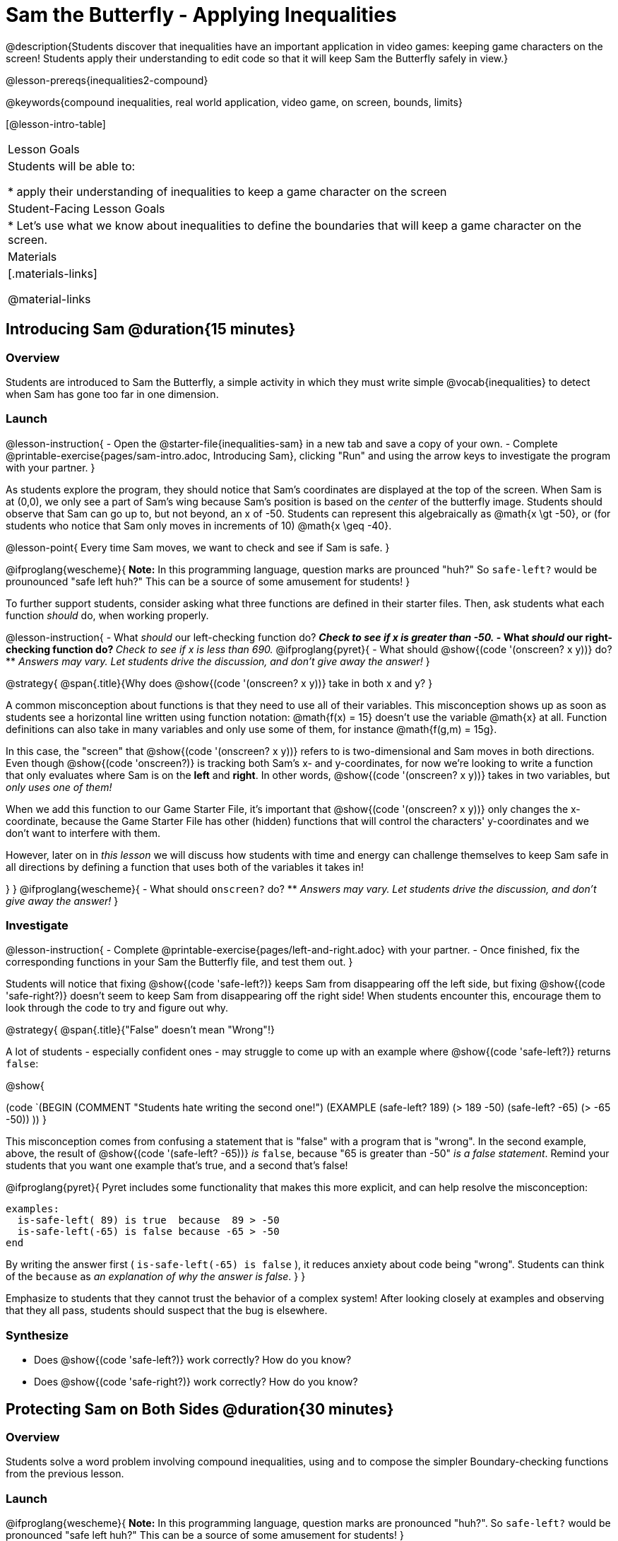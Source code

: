= Sam the Butterfly - Applying Inequalities

@description{Students discover that inequalities have an important application in video games: keeping game characters on the screen! Students apply their understanding to edit code so that it will keep Sam the Butterfly safely in view.}

@lesson-prereqs{inequalities2-compound}

@keywords{compound inequalities, real world application, video game, on screen, bounds, limits}

[@lesson-intro-table]
|===

| Lesson Goals
| Students will be able to:

* apply their understanding of inequalities to keep a game character on the screen

| Student-Facing Lesson Goals
|
* Let's use what we know about inequalities to define the boundaries that will keep a game character on the screen.

| Materials
|[.materials-links]



@material-links
|===

== Introducing Sam @duration{15 minutes}

=== Overview
Students are introduced to Sam the Butterfly, a simple activity in which they must write simple @vocab{inequalities} to detect when Sam has gone too far in one dimension.

=== Launch

@lesson-instruction{
- Open the @starter-file{inequalities-sam} in a new tab and save a copy of your own.
- Complete @printable-exercise{pages/sam-intro.adoc, Introducing Sam}, clicking "Run" and using the arrow keys to investigate the program with your partner.
}

As students explore the program, they should notice that Sam's coordinates are displayed at the top of the screen. When Sam is at (0,0), we only see a part of Sam's wing because Sam's position is based on the _center_ of the butterfly image. Students should observe that Sam can go up to, but not beyond, an x of -50. Students can represent this algebraically as @math{x \gt -50}, or (for students who notice that Sam only moves in increments of 10) @math{x \geq -40}.

@lesson-point{
Every time Sam moves, we want to check and see if Sam is safe.
}

@ifproglang{wescheme}{
*Note:* In this programming language, question marks are prounced "huh?" So `safe-left?` would be prounounced "safe left huh?" This can be a source of some amusement for students!
}

To further support students, consider asking what three functions are defined in their starter files. Then, ask students what each function _should_ do, when working properly.

@lesson-instruction{
- What _should_ our left-checking function do?
** _Check to see if x is greater than -50._
- What _should_ our right-checking function do?
** _Check to see if x is less than 690._
@ifproglang{pyret}{
- What should @show{(code '(onscreen? x y))} do?
** _Answers may vary. Let students drive the discussion, and don't give away the answer!_
}

@strategy{
@span{.title}{Why does @show{(code '(onscreen? x y))} take in both x and y?
}

A common misconception about functions is that they need to use all of their variables. This misconception shows up as soon as students see a horizontal line written using function notation: @math{f(x) = 15} doesn't use the variable @math{x} at all. Function definitions can also take in many variables and only use some of them, for instance @math{f(g,m) = 15g}.

In this case, the "screen" that @show{(code '(onscreen? x y))} refers to is two-dimensional and Sam moves in both directions. Even though @show{(code 'onscreen?)} is tracking both Sam's x- and y-coordinates, for now we're looking to write a function that only evaluates where Sam is on the **left** and **right**. In other words, @show{(code '(onscreen? x y))} takes in two variables, but __only uses one of them!__

When we add this function to our Game Starter File, it's important that @show{(code '(onscreen? x y))} only changes the x-coordinate, because the Game Starter File has other (hidden) functions that will control the characters' y-coordinates and we don't want to interfere with them.

However, later on in _this lesson_ we will discuss how students with time and energy can challenge themselves to keep Sam safe in all directions by defining a function that uses both of the variables it takes in!

}
}
@ifproglang{wescheme}{
- What should `onscreen?` do?
** _Answers may vary. Let students drive the discussion, and don't give away the answer!_
}

=== Investigate

@lesson-instruction{
- Complete @printable-exercise{pages/left-and-right.adoc} with your partner.
- Once finished, fix the corresponding functions in your Sam the Butterfly file, and test them out.
}

Students will notice that fixing @show{(code 'safe-left?)} keeps Sam from disappearing off the left side, but fixing @show{(code 'safe-right?)} doesn't seem to keep Sam from disappearing off the right side!  When students encounter this, encourage them to look through the code to try and figure out why.


@strategy{
@span{.title}{"False" doesn't mean "Wrong"!}

A lot of students - especially confident ones - may struggle to come up with an example where @show{(code 'safe-left?)} returns `false`:

@show{

(code `(BEGIN
  (COMMENT "Students hate writing the second one!")
  (EXAMPLE
    (safe-left? 189) (> 189 -50)
    (safe-left? -65) (> -65 -50))
  ))
}

This misconception comes from confusing a statement that is "false" with a program that is "wrong". In the second example, above, the result of @show{(code '(safe-left? -65))} _is_ `false`, because "65 is greater than -50" _is a false statement_. Remind your students that you want one example that's true, and a second that's false!

@ifproglang{pyret}{
Pyret includes some functionality that makes this more explicit, and can help resolve the misconception:
----
examples:
  is-safe-left( 89) is true  because  89 > -50
  is-safe-left(-65) is false because -65 > -50
end
----

By writing the answer first ( `is-safe-left(-65) is false` ), it reduces anxiety about code being "wrong". Students can think of the `because` as _an explanation of why the answer is false_.
}
}

Emphasize to students that they cannot trust the behavior of a complex system! After looking closely at examples and observing that they all pass, students should suspect that the bug is elsewhere.

=== Synthesize

- Does @show{(code 'safe-left?)} work correctly? How do you know?
- Does @show{(code 'safe-right?)} work correctly? How do you know?

== Protecting Sam on Both Sides @duration{30 minutes}

=== Overview
Students solve a word problem involving compound inequalities, using `and` to compose the simpler Boundary-checking functions from the previous lesson.

=== Launch
@ifproglang{wescheme}{
*Note:* In this programming language, question marks are pronounced "huh?". So `safe-left?` would be pronounced "safe left huh?" This can be a source of some amusement for students!
}

[.lesson-roleplay]
--
Recruit three student volunteers to roleplay the functions @show{(code 'safe-left?)}, @show{(code 'safe-right?)}, and @show{(code 'onscreen?)}. Give them 1 minute to read the Contract and code, as written in the program.

Ask the volunteers what their name, Domain and Range are. Explain that you, the facilitator, will be providing a coordinate input. The functions @show{(code 'safe-left?)} and @show{(code 'safe-right?)} will respond with either "true" or "false".

The function @show{(code 'onscreen?)}, however, will call the @show{(code 'safe-left?)} function! So the student roleplaying @show{(code 'onscreen?)} should turn to @show{(code 'safe-left?)} and give the input to them.


For example:
@ifproglang{wescheme}{

- Facilitator: "onscreen-huh 70"
- onscreen? (turns to safe-left?): "safe-left-huh 70"
- safe-left?: "true"
- onscreen? (turns back to facilitator): "true" +
{empty} +

- Facilitator: "onscreen-huh -100"
- onscreen? (turns to safe-left?): "safe-left-huh -100"
- safe-left?: "false"
- onscreen? (turns back to facilitator): "false" +
{empty} +

- Facilitator: "onscreen-huh 900"
- onscreen? (turns to safe-left?): "safe-left-huh 900"
- safe-left?: "true"
- onscreen? (turns back to facilitator): "true"

Hopefully your students will notice that `safe-right?` did not participate in this roleplay scenario at all!
--

@lesson-instruction{
- What is the problem with `onscreen?`?
** _It's only talking to `safe-left?`, it's not checking with ``safe-right?``_
- How can `onscreen?` check with both?
** _It needs to talk to `safe-left?` AND ``safe-right?``_
}
}

@ifproglang{pyret}{
- Facilitator: "is-onscreen 70"
- is-onscreen (turns to is-safe-left): "is-safe-left 70"
- is-safe-left: "true"
- is-onscreen (turns back to facilitator): "true" +
{empty} +

- Facilitator: "is-onscreen -100"
- is-onscreen (turns to is-safe-left): "is-safe-left -100"
- is-safe-left: "false"
- is-onscreen (turns back to facilitator): "false" +
{empty} +

- Facilitator: "is-onscreen 900"
- is-onscreen (turns to is-safe-left): "is-safe-left 900"
- is-safe-left: "true"
- is-onscreen (turns back to facilitator): "true"

Hopefully your students will notice that `is-safe-right` did not participate in this roleplay scenario at all!
--


@lesson-instruction{
- What is the problem with `is-onscreen`?
** _It's only talking to `is-safe-left`, it's not checking with ``is-safe-right``_
- How can `is-onscreen` check with both?
** _It needs to talk to `is-safe-left` AND ``is-safe-right``_.
}
}

=== Investigate

@lesson-instruction{
- Complete @printable-exercise{pages/onscreen.adoc}.
- When this function is entered into the editor, students should now see that Sam is protected on __both__ sides of the screen.
}

@strategy{
@span{.title}{Extension Option}
What if we wanted to keep Sam safe on the top and bottom edges of the screen as well?  What additional functions would we need?  What functions would need to change? _We recommend that students tackling this challenge define a new function @ifproglang{pyret}{`is-onscreen-2`} @ifproglang{wescheme}{onscreen2?} because they will need their original @show{(code 'onscreen?)} code in the next section of this lesson._
}

=== Synthesize

Bring back the three new student volunteers to roleplay those functions, with the onscreen function now working properly. Make sure students provide correct answers, testing both `true` and `false` conditions using coordinates where Sam is onscreen and offscreen.

- How did it feel when you saw Sam hit both walls?
- Are there multiple solutions for @show{(code 'onscreen?)}?
- Is this _Top-Down_ or _Bottom-Up_ design?


== Boundary Detection in the Game @duration{10 minutes}

=== Overview
Students identify common patterns between two-dimensional Boundary detection and detecting whether a player is onscreen. They apply the same problem-solving and narrow mathematical concept from the previous lesson to a more general problem.

=== Launch

Have students open their in-progress game file and click "Run". Invite them to analyze the movement of the danger and the target

@lesson-instruction{
- How are the `TARGET` and `DANGER` behaving right now?
** _They move across the screen._
- What do we want to change?
** _We want them to come back after they leave one side of the screen._
- What happens to an image's x-coordinate when it moves off the screen?
** _An image is entirely off-screen if its x-coordinate is less than -50 and greater than 690._
- How can we make the computer understand when an image has moved off the screen?
** _We can teach the computer to compare the image's coordinates to a boundary on the number line, just like we did with Sam the Butterfly!_
}

=== Investigate

@lesson-instruction{
Apply what you learned from Sam the Butterly to fix the @show{(code 'safe-left?)}, @show{(code 'safe-right?)}, and @show{(code 'onscreen?)} functions in your own code.
}

Since the screen dimensions for their game are 640x480, just like Sam, they can use their code from Sam as a starting point.

NOTE: Students should NOT add @show{(code 'safe-top?)} and @show{(code 'safe-bottom?)} to their game code!

=== Common Misconceptions

- Students will need to test their code with their images to see if the boundaries are correct for them.  Students with large images may need to use slightly wider boundaries, or vice versa for small images.  In some cases, students may have to go back and rescale their images if they are too large or too small for the game.
- Students may be surprised that the same code that "traps Sam" also "resets the `DANGER` and `TARGET` ". It's critical to explain that these functions do _neither_ of those things! All they do is test if a coordinate is within a certain range on the x-axis. There is other code (hidden in the teachpack) that determines _what to do if the coordinate is offscreen_. The ability to re-use function is one of the most powerful features of mathematics - and programming!

=== Synthesize

- The same code that "trapped" Sam also "resets" the `DANGER` and the `TARGET`. What is actually going on?

== Additional Exercises

- @opt-printable-exercise{pages/onscreen-discussion.adoc}
- @opt-printable-exercise{pages/keeping-ninjacat-in-the-game.adoc}
